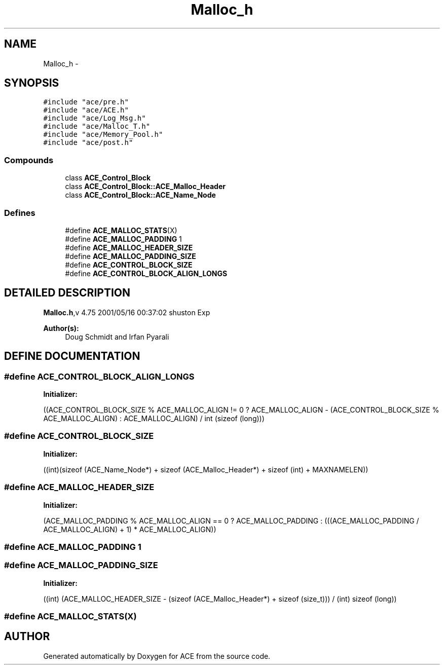 .TH Malloc_h 3 "5 Oct 2001" "ACE" \" -*- nroff -*-
.ad l
.nh
.SH NAME
Malloc_h \- 
.SH SYNOPSIS
.br
.PP
\fC#include "ace/pre.h"\fR
.br
\fC#include "ace/ACE.h"\fR
.br
\fC#include "ace/Log_Msg.h"\fR
.br
\fC#include "ace/Malloc_T.h"\fR
.br
\fC#include "ace/Memory_Pool.h"\fR
.br
\fC#include "ace/post.h"\fR
.br

.SS Compounds

.in +1c
.ti -1c
.RI "class \fBACE_Control_Block\fR"
.br
.ti -1c
.RI "class \fBACE_Control_Block::ACE_Malloc_Header\fR"
.br
.ti -1c
.RI "class \fBACE_Control_Block::ACE_Name_Node\fR"
.br
.in -1c
.SS Defines

.in +1c
.ti -1c
.RI "#define \fBACE_MALLOC_STATS\fR(X)"
.br
.ti -1c
.RI "#define \fBACE_MALLOC_PADDING\fR  1"
.br
.ti -1c
.RI "#define \fBACE_MALLOC_HEADER_SIZE\fR"
.br
.ti -1c
.RI "#define \fBACE_MALLOC_PADDING_SIZE\fR"
.br
.ti -1c
.RI "#define \fBACE_CONTROL_BLOCK_SIZE\fR"
.br
.ti -1c
.RI "#define \fBACE_CONTROL_BLOCK_ALIGN_LONGS\fR"
.br
.in -1c
.SH DETAILED DESCRIPTION
.PP 
.PP
\fBMalloc.h\fR,v 4.75 2001/05/16 00:37:02 shuston Exp
.PP
\fBAuthor(s): \fR
.in +1c
 Doug Schmidt and Irfan Pyarali
.PP
.SH DEFINE DOCUMENTATION
.PP 
.SS #define ACE_CONTROL_BLOCK_ALIGN_LONGS
.PP
\fBInitializer:\fR
.PP
.nf
\
            ((ACE_CONTROL_BLOCK_SIZE % ACE_MALLOC_ALIGN != 0 \
              ? ACE_MALLOC_ALIGN - (ACE_CONTROL_BLOCK_SIZE % ACE_MALLOC_ALIGN) \
              : ACE_MALLOC_ALIGN) / int (sizeof (long)))
.fi
.SS #define ACE_CONTROL_BLOCK_SIZE
.PP
\fBInitializer:\fR
.PP
.nf
((int)(sizeof (ACE_Name_Node*) \
                                      + sizeof (ACE_Malloc_Header*) \
                                      + sizeof (int) \
                                      + MAXNAMELEN))
.fi
.SS #define ACE_MALLOC_HEADER_SIZE
.PP
\fBInitializer:\fR
.PP
.nf
(ACE_MALLOC_PADDING % ACE_MALLOC_ALIGN == 0 \
                                ? ACE_MALLOC_PADDING \
                                : (((ACE_MALLOC_PADDING / ACE_MALLOC_ALIGN) + 1) \
                                   * ACE_MALLOC_ALIGN))
.fi
.SS #define ACE_MALLOC_PADDING  1
.PP
.SS #define ACE_MALLOC_PADDING_SIZE
.PP
\fBInitializer:\fR
.PP
.nf
((int) (ACE_MALLOC_HEADER_SIZE - \
                                    (sizeof (ACE_Malloc_Header*) + sizeof (size_t)))\
                                    / (int) sizeof (long))
.fi
.SS #define ACE_MALLOC_STATS(X)
.PP
.SH AUTHOR
.PP 
Generated automatically by Doxygen for ACE from the source code.